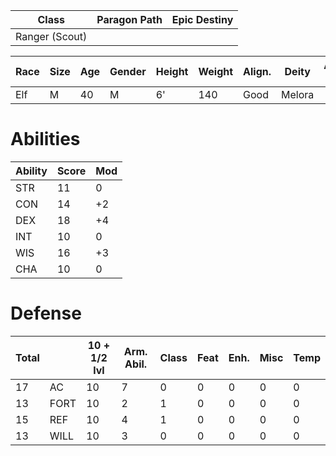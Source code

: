 #+title:
| Class          | Paragon Path | Epic Destiny |
|----------------+--------------+--------------|
| Ranger (Scout) |              |              |

| Race | Size | Age | Gender | Height | Weight | Align. | Deity  | Adv. Co. | XP | Next XP | Level |
|------+------+-----+--------+--------+--------+--------+--------+----------+----+---------+-------|
| Elf  | M    |  40 | M      | 6'     |    140 | Good   | Melora |          |  0 |    1000 |     1 |


* Abilities
| Ability | Score | Mod |
|---------+-------+-----|
| STR     |    11 |   0 |
| CON     |    14 |  +2 |
| DEX     |    18 |  +4 |
| INT     |    10 |   0 |
| WIS     |    16 |  +3 |
| CHA     |    10 |   0 |

* Defense
| Total |      | 10 + 1/2 lvl | Arm. Abil. | Class | Feat | Enh. | Misc | Temp |
|-------+------+--------------+------------+-------+------+------+------+------|
|    17 | AC   |           10 |          7 |     0 |    0 |    0 |    0 |    0 |
|    13 | FORT |           10 |          2 |     1 |    0 |    0 |    0 |    0 |
|    15 | REF  |           10 |          4 |     1 |    0 |    0 |    0 |    0 |
|    13 | WILL |           10 |          3 |     0 |    0 |    0 |    0 |    0 |
